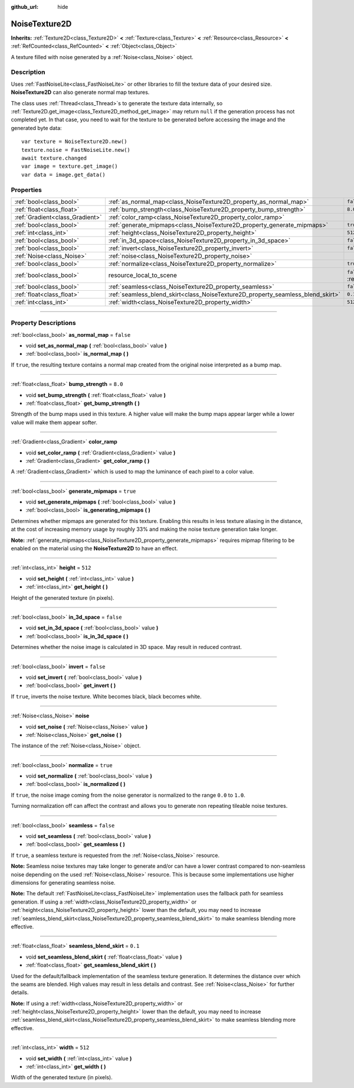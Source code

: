 :github_url: hide

.. DO NOT EDIT THIS FILE!!!
.. Generated automatically from Godot engine sources.
.. Generator: https://github.com/godotengine/godot/tree/4.0/doc/tools/make_rst.py.
.. XML source: https://github.com/godotengine/godot/tree/4.0/modules/noise/doc_classes/NoiseTexture2D.xml.

.. _class_NoiseTexture2D:

NoiseTexture2D
==============

**Inherits:** :ref:`Texture2D<class_Texture2D>` **<** :ref:`Texture<class_Texture>` **<** :ref:`Resource<class_Resource>` **<** :ref:`RefCounted<class_RefCounted>` **<** :ref:`Object<class_Object>`

A texture filled with noise generated by a :ref:`Noise<class_Noise>` object.

.. rst-class:: classref-introduction-group

Description
-----------

Uses :ref:`FastNoiseLite<class_FastNoiseLite>` or other libraries to fill the texture data of your desired size. **NoiseTexture2D** can also generate normal map textures.

The class uses :ref:`Thread<class_Thread>`\ s to generate the texture data internally, so :ref:`Texture2D.get_image<class_Texture2D_method_get_image>` may return ``null`` if the generation process has not completed yet. In that case, you need to wait for the texture to be generated before accessing the image and the generated byte data:

::

    var texture = NoiseTexture2D.new()
    texture.noise = FastNoiseLite.new()
    await texture.changed
    var image = texture.get_image()
    var data = image.get_data()

.. rst-class:: classref-reftable-group

Properties
----------

.. table::
   :widths: auto

   +---------------------------------+---------------------------------------------------------------------------------+----------------------------------------------------------------------------------------+
   | :ref:`bool<class_bool>`         | :ref:`as_normal_map<class_NoiseTexture2D_property_as_normal_map>`               | ``false``                                                                              |
   +---------------------------------+---------------------------------------------------------------------------------+----------------------------------------------------------------------------------------+
   | :ref:`float<class_float>`       | :ref:`bump_strength<class_NoiseTexture2D_property_bump_strength>`               | ``8.0``                                                                                |
   +---------------------------------+---------------------------------------------------------------------------------+----------------------------------------------------------------------------------------+
   | :ref:`Gradient<class_Gradient>` | :ref:`color_ramp<class_NoiseTexture2D_property_color_ramp>`                     |                                                                                        |
   +---------------------------------+---------------------------------------------------------------------------------+----------------------------------------------------------------------------------------+
   | :ref:`bool<class_bool>`         | :ref:`generate_mipmaps<class_NoiseTexture2D_property_generate_mipmaps>`         | ``true``                                                                               |
   +---------------------------------+---------------------------------------------------------------------------------+----------------------------------------------------------------------------------------+
   | :ref:`int<class_int>`           | :ref:`height<class_NoiseTexture2D_property_height>`                             | ``512``                                                                                |
   +---------------------------------+---------------------------------------------------------------------------------+----------------------------------------------------------------------------------------+
   | :ref:`bool<class_bool>`         | :ref:`in_3d_space<class_NoiseTexture2D_property_in_3d_space>`                   | ``false``                                                                              |
   +---------------------------------+---------------------------------------------------------------------------------+----------------------------------------------------------------------------------------+
   | :ref:`bool<class_bool>`         | :ref:`invert<class_NoiseTexture2D_property_invert>`                             | ``false``                                                                              |
   +---------------------------------+---------------------------------------------------------------------------------+----------------------------------------------------------------------------------------+
   | :ref:`Noise<class_Noise>`       | :ref:`noise<class_NoiseTexture2D_property_noise>`                               |                                                                                        |
   +---------------------------------+---------------------------------------------------------------------------------+----------------------------------------------------------------------------------------+
   | :ref:`bool<class_bool>`         | :ref:`normalize<class_NoiseTexture2D_property_normalize>`                       | ``true``                                                                               |
   +---------------------------------+---------------------------------------------------------------------------------+----------------------------------------------------------------------------------------+
   | :ref:`bool<class_bool>`         | resource_local_to_scene                                                         | ``false`` (overrides :ref:`Resource<class_Resource_property_resource_local_to_scene>`) |
   +---------------------------------+---------------------------------------------------------------------------------+----------------------------------------------------------------------------------------+
   | :ref:`bool<class_bool>`         | :ref:`seamless<class_NoiseTexture2D_property_seamless>`                         | ``false``                                                                              |
   +---------------------------------+---------------------------------------------------------------------------------+----------------------------------------------------------------------------------------+
   | :ref:`float<class_float>`       | :ref:`seamless_blend_skirt<class_NoiseTexture2D_property_seamless_blend_skirt>` | ``0.1``                                                                                |
   +---------------------------------+---------------------------------------------------------------------------------+----------------------------------------------------------------------------------------+
   | :ref:`int<class_int>`           | :ref:`width<class_NoiseTexture2D_property_width>`                               | ``512``                                                                                |
   +---------------------------------+---------------------------------------------------------------------------------+----------------------------------------------------------------------------------------+

.. rst-class:: classref-section-separator

----

.. rst-class:: classref-descriptions-group

Property Descriptions
---------------------

.. _class_NoiseTexture2D_property_as_normal_map:

.. rst-class:: classref-property

:ref:`bool<class_bool>` **as_normal_map** = ``false``

.. rst-class:: classref-property-setget

- void **set_as_normal_map** **(** :ref:`bool<class_bool>` value **)**
- :ref:`bool<class_bool>` **is_normal_map** **(** **)**

If ``true``, the resulting texture contains a normal map created from the original noise interpreted as a bump map.

.. rst-class:: classref-item-separator

----

.. _class_NoiseTexture2D_property_bump_strength:

.. rst-class:: classref-property

:ref:`float<class_float>` **bump_strength** = ``8.0``

.. rst-class:: classref-property-setget

- void **set_bump_strength** **(** :ref:`float<class_float>` value **)**
- :ref:`float<class_float>` **get_bump_strength** **(** **)**

Strength of the bump maps used in this texture. A higher value will make the bump maps appear larger while a lower value will make them appear softer.

.. rst-class:: classref-item-separator

----

.. _class_NoiseTexture2D_property_color_ramp:

.. rst-class:: classref-property

:ref:`Gradient<class_Gradient>` **color_ramp**

.. rst-class:: classref-property-setget

- void **set_color_ramp** **(** :ref:`Gradient<class_Gradient>` value **)**
- :ref:`Gradient<class_Gradient>` **get_color_ramp** **(** **)**

A :ref:`Gradient<class_Gradient>` which is used to map the luminance of each pixel to a color value.

.. rst-class:: classref-item-separator

----

.. _class_NoiseTexture2D_property_generate_mipmaps:

.. rst-class:: classref-property

:ref:`bool<class_bool>` **generate_mipmaps** = ``true``

.. rst-class:: classref-property-setget

- void **set_generate_mipmaps** **(** :ref:`bool<class_bool>` value **)**
- :ref:`bool<class_bool>` **is_generating_mipmaps** **(** **)**

Determines whether mipmaps are generated for this texture. Enabling this results in less texture aliasing in the distance, at the cost of increasing memory usage by roughly 33% and making the noise texture generation take longer.

\ **Note:** :ref:`generate_mipmaps<class_NoiseTexture2D_property_generate_mipmaps>` requires mipmap filtering to be enabled on the material using the **NoiseTexture2D** to have an effect.

.. rst-class:: classref-item-separator

----

.. _class_NoiseTexture2D_property_height:

.. rst-class:: classref-property

:ref:`int<class_int>` **height** = ``512``

.. rst-class:: classref-property-setget

- void **set_height** **(** :ref:`int<class_int>` value **)**
- :ref:`int<class_int>` **get_height** **(** **)**

Height of the generated texture (in pixels).

.. rst-class:: classref-item-separator

----

.. _class_NoiseTexture2D_property_in_3d_space:

.. rst-class:: classref-property

:ref:`bool<class_bool>` **in_3d_space** = ``false``

.. rst-class:: classref-property-setget

- void **set_in_3d_space** **(** :ref:`bool<class_bool>` value **)**
- :ref:`bool<class_bool>` **is_in_3d_space** **(** **)**

Determines whether the noise image is calculated in 3D space. May result in reduced contrast.

.. rst-class:: classref-item-separator

----

.. _class_NoiseTexture2D_property_invert:

.. rst-class:: classref-property

:ref:`bool<class_bool>` **invert** = ``false``

.. rst-class:: classref-property-setget

- void **set_invert** **(** :ref:`bool<class_bool>` value **)**
- :ref:`bool<class_bool>` **get_invert** **(** **)**

If ``true``, inverts the noise texture. White becomes black, black becomes white.

.. rst-class:: classref-item-separator

----

.. _class_NoiseTexture2D_property_noise:

.. rst-class:: classref-property

:ref:`Noise<class_Noise>` **noise**

.. rst-class:: classref-property-setget

- void **set_noise** **(** :ref:`Noise<class_Noise>` value **)**
- :ref:`Noise<class_Noise>` **get_noise** **(** **)**

The instance of the :ref:`Noise<class_Noise>` object.

.. rst-class:: classref-item-separator

----

.. _class_NoiseTexture2D_property_normalize:

.. rst-class:: classref-property

:ref:`bool<class_bool>` **normalize** = ``true``

.. rst-class:: classref-property-setget

- void **set_normalize** **(** :ref:`bool<class_bool>` value **)**
- :ref:`bool<class_bool>` **is_normalized** **(** **)**

If ``true``, the noise image coming from the noise generator is normalized to the range ``0.0`` to ``1.0``.

Turning normalization off can affect the contrast and allows you to generate non repeating tileable noise textures.

.. rst-class:: classref-item-separator

----

.. _class_NoiseTexture2D_property_seamless:

.. rst-class:: classref-property

:ref:`bool<class_bool>` **seamless** = ``false``

.. rst-class:: classref-property-setget

- void **set_seamless** **(** :ref:`bool<class_bool>` value **)**
- :ref:`bool<class_bool>` **get_seamless** **(** **)**

If ``true``, a seamless texture is requested from the :ref:`Noise<class_Noise>` resource.

\ **Note:** Seamless noise textures may take longer to generate and/or can have a lower contrast compared to non-seamless noise depending on the used :ref:`Noise<class_Noise>` resource. This is because some implementations use higher dimensions for generating seamless noise.

\ **Note:** The default :ref:`FastNoiseLite<class_FastNoiseLite>` implementation uses the fallback path for seamless generation. If using a :ref:`width<class_NoiseTexture2D_property_width>` or :ref:`height<class_NoiseTexture2D_property_height>` lower than the default, you may need to increase :ref:`seamless_blend_skirt<class_NoiseTexture2D_property_seamless_blend_skirt>` to make seamless blending more effective.

.. rst-class:: classref-item-separator

----

.. _class_NoiseTexture2D_property_seamless_blend_skirt:

.. rst-class:: classref-property

:ref:`float<class_float>` **seamless_blend_skirt** = ``0.1``

.. rst-class:: classref-property-setget

- void **set_seamless_blend_skirt** **(** :ref:`float<class_float>` value **)**
- :ref:`float<class_float>` **get_seamless_blend_skirt** **(** **)**

Used for the default/fallback implementation of the seamless texture generation. It determines the distance over which the seams are blended. High values may result in less details and contrast. See :ref:`Noise<class_Noise>` for further details.

\ **Note:** If using a :ref:`width<class_NoiseTexture2D_property_width>` or :ref:`height<class_NoiseTexture2D_property_height>` lower than the default, you may need to increase :ref:`seamless_blend_skirt<class_NoiseTexture2D_property_seamless_blend_skirt>` to make seamless blending more effective.

.. rst-class:: classref-item-separator

----

.. _class_NoiseTexture2D_property_width:

.. rst-class:: classref-property

:ref:`int<class_int>` **width** = ``512``

.. rst-class:: classref-property-setget

- void **set_width** **(** :ref:`int<class_int>` value **)**
- :ref:`int<class_int>` **get_width** **(** **)**

Width of the generated texture (in pixels).

.. |virtual| replace:: :abbr:`virtual (This method should typically be overridden by the user to have any effect.)`
.. |const| replace:: :abbr:`const (This method has no side effects. It doesn't modify any of the instance's member variables.)`
.. |vararg| replace:: :abbr:`vararg (This method accepts any number of arguments after the ones described here.)`
.. |constructor| replace:: :abbr:`constructor (This method is used to construct a type.)`
.. |static| replace:: :abbr:`static (This method doesn't need an instance to be called, so it can be called directly using the class name.)`
.. |operator| replace:: :abbr:`operator (This method describes a valid operator to use with this type as left-hand operand.)`
